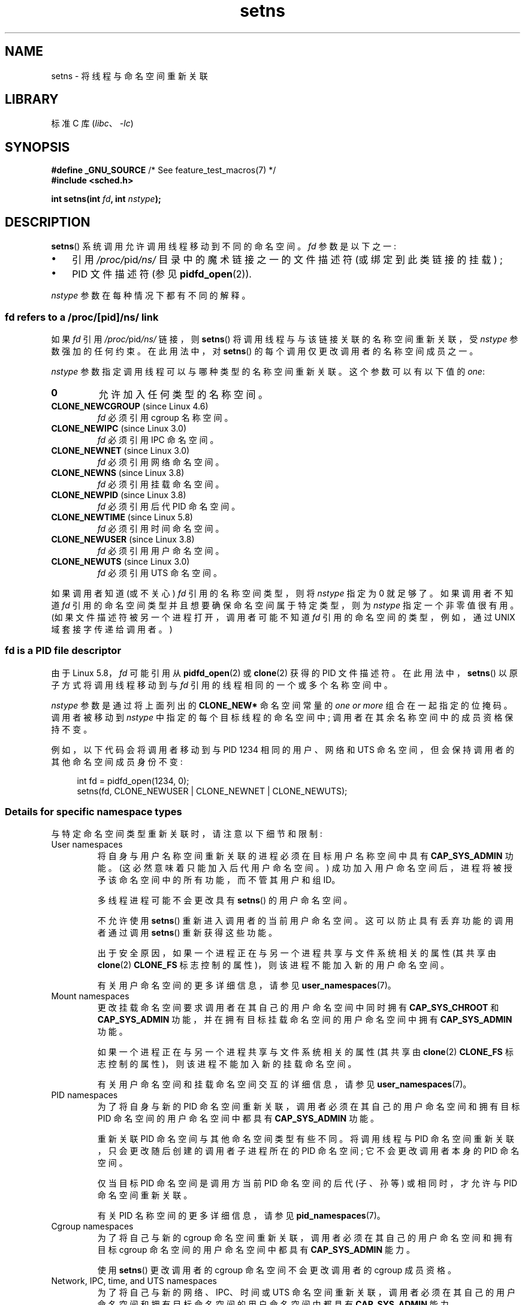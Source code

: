 .\" -*- coding: UTF-8 -*-
.\" Copyright (C) 2011, Eric Biederman <ebiederm@xmission.com>
.\" and Copyright (C) 2011, 2012, Michael Kerrisk <mtk.manpages@gmail.com>
.\"
.\" SPDX-License-Identifier: GPL-2.0-only
.\"
.\"*******************************************************************
.\"
.\" This file was generated with po4a. Translate the source file.
.\"
.\"*******************************************************************
.TH setns 2 2023\-02\-05 "Linux man\-pages 6.03" 
.SH NAME
setns \- 将线程与命名空间重新关联
.SH LIBRARY
标准 C 库 (\fIlibc\fP、\fI\-lc\fP)
.SH SYNOPSIS
.nf
\fB#define _GNU_SOURCE\fP             /* See feature_test_macros(7) */
\fB#include <sched.h>\fP
.PP
\fBint setns(int \fP\fIfd\fP\fB, int \fP\fInstype\fP\fB);\fP
.fi
.SH DESCRIPTION
\fBsetns\fP() 系统调用允许调用线程移动到不同的命名空间。 \fIfd\fP 参数是以下之一:
.IP \[bu] 3
引用 \fI/proc/\fPpid\fI/ns/\fP 目录中的魔术链接之一的文件描述符 (或绑定到此类链接的挂载) ;
.IP \[bu]
PID 文件描述符 (参见 \fBpidfd_open\fP(2)).
.PP
.\"
\fInstype\fP 参数在每种情况下都有不同的解释。
.SS "fd refers to a /proc/[pid]/ns/ link"
如果 \fIfd\fP 引用 \fI/proc/\fPpid\fI/ns/\fP 链接，则 \fBsetns\fP() 将调用线程与与该链接关联的名称空间重新关联，受
\fInstype\fP 参数强加的任何约束。 在此用法中，对 \fBsetns\fP() 的每个调用仅更改调用者的名称空间成员之一。
.PP
\fInstype\fP 参数指定调用线程可以与哪种类型的名称空间重新关联。 这个参数可以有以下值的 \fIone\fP:
.TP 
\fB0\fP
允许加入任何类型的名称空间。
.TP 
\fBCLONE_NEWCGROUP\fP (since Linux 4.6)
\fIfd\fP 必须引用 cgroup 名称空间。
.TP 
\fBCLONE_NEWIPC\fP (since Linux 3.0)
\fIfd\fP 必须引用 IPC 命名空间。
.TP 
\fBCLONE_NEWNET\fP (since Linux 3.0)
\fIfd\fP 必须引用网络命名空间。
.TP 
\fBCLONE_NEWNS\fP (since Linux 3.8)
\fIfd\fP 必须引用挂载命名空间。
.TP 
\fBCLONE_NEWPID\fP (since Linux 3.8)
\fIfd\fP 必须引用后代 PID 命名空间。
.TP 
\fBCLONE_NEWTIME\fP (since Linux 5.8)
.\" commit 76c12881a38aaa83e1eb4ce2fada36c3a732bad4
\fIfd\fP 必须引用时间命名空间。
.TP 
\fBCLONE_NEWUSER\fP (since Linux 3.8)
\fIfd\fP 必须引用用户命名空间。
.TP 
\fBCLONE_NEWUTS\fP (since Linux 3.0)
\fIfd\fP 必须引用 UTS 命名空间。
.PP
.\"
如果调用者知道 (或不关心) \fIfd\fP 引用的名称空间类型，则将 \fInstype\fP 指定为 0 就足够了。 如果调用者不知道 \fIfd\fP
引用的命名空间类型并且想要确保命名空间属于特定类型，则为 \fInstype\fP 指定一个非零值很有用。 (如果文件描述符被另一个进程打开，调用者可能不知道
\fIfd\fP 引用的命名空间的类型，例如，通过 UNIX 域套接字传递给调用者。)
.SS "fd is a PID file descriptor"
由于 Linux 5.8，\fIfd\fP 可能引用从 \fBpidfd_open\fP(2) 或 \fBclone\fP(2) 获得的 PID 文件描述符。
在此用法中，\fBsetns\fP() 以原子方式将调用线程移动到与 \fIfd\fP 引用的线程相同的一个或多个名称空间中。
.PP
\fInstype\fP 参数是通过将上面列出的 \fBCLONE_NEW*\fP 命名空间常量的 \fIone or more\fP 组合在一起指定的位掩码。
调用者被移动到 \fInstype\fP 中指定的每个目标线程的命名空间中; 调用者在其余名称空间中的成员资格保持不变。
.PP
例如，以下代码会将调用者移动到与 PID 1234 相同的用户、网络和 UTS 命名空间，但会保持调用者的其他命名空间成员身份不变:
.PP
.in +4n
.EX
int fd = pidfd_open(1234, 0);
setns(fd, CLONE_NEWUSER | CLONE_NEWNET | CLONE_NEWUTS);
.EE
.in
.\"
.SS "Details for specific namespace types"
与特定命名空间类型重新关联时，请注意以下细节和限制:
.TP 
User namespaces
.\" See kernel/user_namespace.c:userns_install() [3.8 source]
将自身与用户名称空间重新关联的进程必须在目标用户名称空间中具有 \fBCAP_SYS_ADMIN\fP 功能。 (这必然意味着只能加入后代用户命名空间。)
成功加入用户命名空间后，进程将被授予该命名空间中的所有功能，而不管其用户和组 ID。
.IP
多线程进程可能不会更改具有 \fBsetns\fP() 的用户命名空间。
.IP
不允许使用 \fBsetns\fP() 重新进入调用者的当前用户命名空间。 这可以防止具有丢弃功能的调用者通过调用 \fBsetns\fP() 重新获得这些功能。
.IP
.\" commit e66eded8309ebf679d3d3c1f5820d1f2ca332c71
.\" https://lwn.net/Articles/543273/
出于安全原因，如果一个进程正在与另一个进程共享与文件系统相关的属性 (其共享由 \fBclone\fP(2) \fBCLONE_FS\fP
标志控制的属性)，则该进程不能加入新的用户命名空间。
.IP
有关用户命名空间的更多详细信息，请参见 \fBuser_namespaces\fP(7)。
.TP 
Mount namespaces
更改挂载命名空间要求调用者在其自己的用户命名空间中同时拥有 \fBCAP_SYS_CHROOT\fP 和 \fBCAP_SYS_ADMIN\fP
功能，并在拥有目标挂载命名空间的用户命名空间中拥有 \fBCAP_SYS_ADMIN\fP 功能。
.IP
.\" Above check is in fs/namespace.c:mntns_install() [3.8 source]
如果一个进程正在与另一个进程共享与文件系统相关的属性 (其共享由 \fBclone\fP(2) \fBCLONE_FS\fP
标志控制的属性)，则该进程不能加入新的挂载命名空间。
.IP
有关用户命名空间和挂载命名空间交互的详细信息，请参见 \fBuser_namespaces\fP(7)。
.TP 
PID namespaces
为了将自身与新的 PID 命名空间重新关联，调用者必须在其自己的用户命名空间和拥有目标 PID 命名空间的用户命名空间中都具有
\fBCAP_SYS_ADMIN\fP 功能。
.IP
重新关联 PID 命名空间与其他命名空间类型有些不同。 将调用线程与 PID 命名空间重新关联，只会更改随后创建的调用者子进程所在的 PID 命名空间;
它不会更改调用者本身的 PID 命名空间。
.IP
仅当目标 PID 命名空间是调用方当前 PID 命名空间的后代 (子、孙等) 或相同时，才允许与 PID 命名空间重新关联。
.IP
有关 PID 名称空间的更多详细信息，请参见 \fBpid_namespaces\fP(7)。
.TP 
Cgroup namespaces
为了将自己与新的 cgroup 命名空间重新关联，调用者必须在其自己的用户命名空间和拥有目标 cgroup 命名空间的用户命名空间中都具有
\fBCAP_SYS_ADMIN\fP 能力。
.IP
使用 \fBsetns\fP() 更改调用者的 cgroup 命名空间不会更改调用者的 cgroup 成员资格。
.TP 
Network, IPC, time, and UTS namespaces
为了将自己与新的网络、IPC、时间或 UTS 命名空间重新关联，调用者必须在其自己的用户命名空间和拥有目标命名空间的用户命名空间中都具有
\fBCAP_SYS_ADMIN\fP 能力。
.SH "RETURN VALUE"
成功时，\fBsetns\fP() 返回 0。 失败时，返回 \-1 并设置 \fIerrno\fP 以指示错误。
.SH ERRORS
.TP 
\fBEBADF\fP
\fIfd\fP 不是有效的文件描述符。
.TP 
\fBEINVAL\fP
\fIfd\fP 引用了一个名称空间，其类型与 \fInstype\fP 中指定的类型不匹配。
.TP 
\fBEINVAL\fP
将线程与指定的命名空间重新关联时出现问题。
.TP 
.\" See kernel/pid_namespace.c::pidns_install() [kernel 3.18 sources]
\fBEINVAL\fP
调用者试图加入祖先 (父、祖父母等) PID 命名空间。
.TP 
\fBEINVAL\fP
调用者试图加入它已经是成员的用户命名空间。
.TP 
\fBEINVAL\fP
.\" commit e66eded8309ebf679d3d3c1f5820d1f2ca332c71
调用者与其他进程共享文件系统 (\fBCLONE_FS\fP) 状态 (特别是根目录) 并尝试加入新的用户命名空间。
.TP 
\fBEINVAL\fP
.\" See kernel/user_namespace.c::userns_install() [kernel 3.15 sources]
调用者是多线程的，并试图加入一个新的用户命名空间。
.TP 
\fBEINVAL\fP
\fIfd\fP 是一个 PID 文件描述符，而 \fInstype\fP 是无效的 (例如，它是 0)。
.TP 
\fBENOMEM\fP
无法分配足够的内存来更改指定的命名空间。
.TP 
\fBEPERM\fP
调用线程没有此操作所需的能力。
.TP 
\fBESRCH\fP
\fIfd\fP 是一个 PID 文件描述符，但它所引用的进程已不存在 (即，它已终止并正在等待)。
.SH VERSIONS
\fBsetns\fP() 系统调用最早出现在 Linux 3.0; glibc 2.14 中添加了库支持。
.SH STANDARDS
\fBsetns\fP() 系统调用是 Linux 特有的。
.SH NOTES
有关 \fI/proc/\fPpid\fI/ns/\fP 魔术链接的更多信息，请参见 \fBnamespaces\fP(7)。
.PP
使用 \fBclone\fP(2) 创建新线程时，并非所有可以共享的属性都可以使用 \fBsetns\fP() 进行更改。
.SH EXAMPLES
下面的程序需要两个或更多参数。 第一个参数指定现有 \fI/proc/\fPpid\fI/ns/\fP 目录中命名空间文件的路径名。
剩余的参数指定一个命令和它的参数。 该程序打开命名空间文件，使用 \fBsetns\fP() 加入该命名空间，并在该命名空间内执行指定的命令。
.PP
以下 shell 会话演示了此程序的使用 (编译为名为 \fIns_exec\fP) 的二进制文件，并结合 \fBclone\fP(2) 手册页中的
\fBCLONE_NEWUTS\fP 示例程序 (编译为名为 \fInewuts\fP).
.PP
我们首先在后台执行 \fBclone\fP(2) 中的示例程序。 该程序在单独的 UTS 名称空间中创建一个子项。
子进程更改其命名空间中的主机名，然后两个进程都显示其 UTS 命名空间中的主机名，以便我们可以看到它们是不同的。
.PP
.in +4n
.EX
$ \fBsu\fP                   # 命名空间操作需要权限
Password:
# \fB./newuts bizarro &\fP
[1] 3549
clone() 返回 3550
uts.nodename 子代: bizarro
父级 uts.nodename: antero
# \fBuname \-n\fP             # 验证 shell 中的主机名
antero
.EE
.in
.PP
然后我们运行如下所示的程序，用它来执行 shell。 在 shell 内部，我们验证主机名是由第一个程序创建的子进程设置的主机名:
.PP
.in +4n
.EX
# \fB./ns_exec /proc/3550/ns/uts /bin/bash\fP
# \fBuname \-n\fP             # 在 ns_exec 启动的 shell 中执行
bizarro
.EE
.in
.SS "Program source"
.\" SRC BEGIN (setns.c)
.EX
#define _GNU_SOURCE
#include <err.h>
#include <fcntl.h>
#include <sched.h>
#include <stdio.h>
#include <stdlib.h>
#include <unistd.h>

int
main(int argc, char *argv[])
{
    int fd;

    if (argc < 3) {
        fprintf(stderr, "%s /proc/PID/ns/FILE cmd args...\en", argv[0]);
        exit(EXIT_FAILURE);
    }

    /* Get file descriptor for namespace; the file descriptor is opened
       with O_CLOEXEC so as to ensure that it is not inherited by the
       program that is later executed. */

    fd = open(argv[1], O_RDONLY | O_CLOEXEC);
    if (fd == \-1)
        err(EXIT_FAILURE, "open");

    if (setns(fd, 0) == \-1)       /* Join that namespace */
        err(EXIT_FAILURE, "setns");

    execvp(argv[2], &argv[2]);    /* Execute a command in namespace */
    err(EXIT_FAILURE, "execvp");
}
.EE
.\" SRC END
.SH "SEE ALSO"
\fBnsenter\fP(1), \fBclone\fP(2), \fBfork\fP(2), \fBunshare\fP(2), \fBvfork\fP(2),
\fBnamespaces\fP(7), \fBunix\fP(7)
.PP
.SH [手册页中文版]
.PP
本翻译为免费文档；阅读
.UR https://www.gnu.org/licenses/gpl-3.0.html
GNU 通用公共许可证第 3 版
.UE
或稍后的版权条款。因使用该翻译而造成的任何问题和损失完全由您承担。
.PP
该中文翻译由 wtklbm
.B <wtklbm@gmail.com>
根据个人学习需要制作。
.PP
项目地址:
.UR \fBhttps://github.com/wtklbm/manpages-chinese\fR
.ME 。
